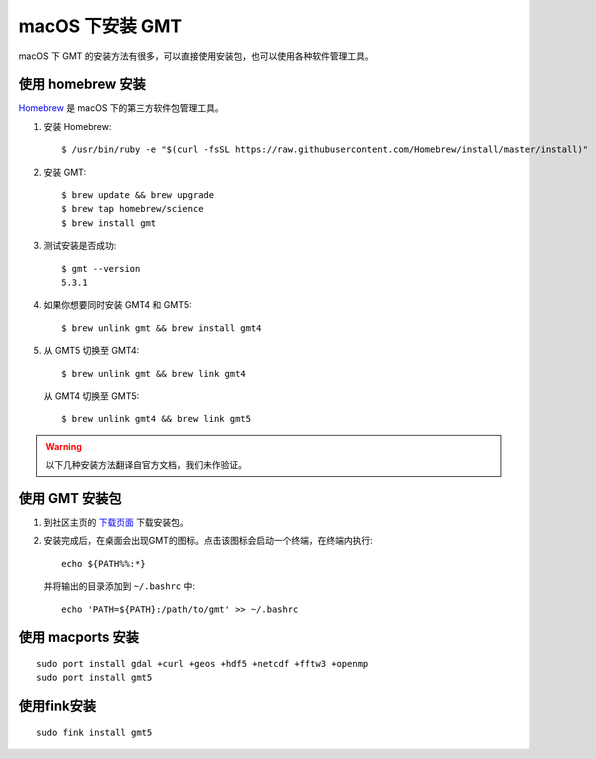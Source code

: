 macOS 下安装 GMT
================

macOS 下 GMT 的安装方法有很多，可以直接使用安装包，也可以使用各种软件管理工具。

使用 homebrew 安装
------------------

`Homebrew <http://brew.sh/>`_ 是 macOS 下的第三方软件包管理工具。

1.  安装 Homebrew::

       $ /usr/bin/ruby -e "$(curl -fsSL https://raw.githubusercontent.com/Homebrew/install/master/install)"
    
2.  安装 GMT::

       $ brew update && brew upgrade
       $ brew tap homebrew/science
       $ brew install gmt

3.  测试安装是否成功::

       $ gmt --version
       5.3.1

4.  如果你想要同时安装 GMT4 和 GMT5::

       $ brew unlink gmt && brew install gmt4

5.  从 GMT5 切换至 GMT4::

       $ brew unlink gmt && brew link gmt4

    从 GMT4 切换至 GMT5::

       $ brew unlink gmt4 && brew link gmt5

.. warning::

   以下几种安装方法翻译自官方文档，我们未作验证。 

使用 GMT 安装包
---------------

1. 到社区主页的 `下载页面 <http://gmt-china.org/download/>`_ 下载安装包。

2. 安装完成后，在桌面会出现GMT的图标。点击该图标会启动一个终端，在终端内执行::

       echo ${PATH%%:*}

   并将输出的目录添加到 ``~/.bashrc`` 中::

       echo 'PATH=${PATH}:/path/to/gmt' >> ~/.bashrc

使用 macports 安装
------------------ 

::

    sudo port install gdal +curl +geos +hdf5 +netcdf +fftw3 +openmp
    sudo port install gmt5


使用fink安装
------------

::

    sudo fink install gmt5
